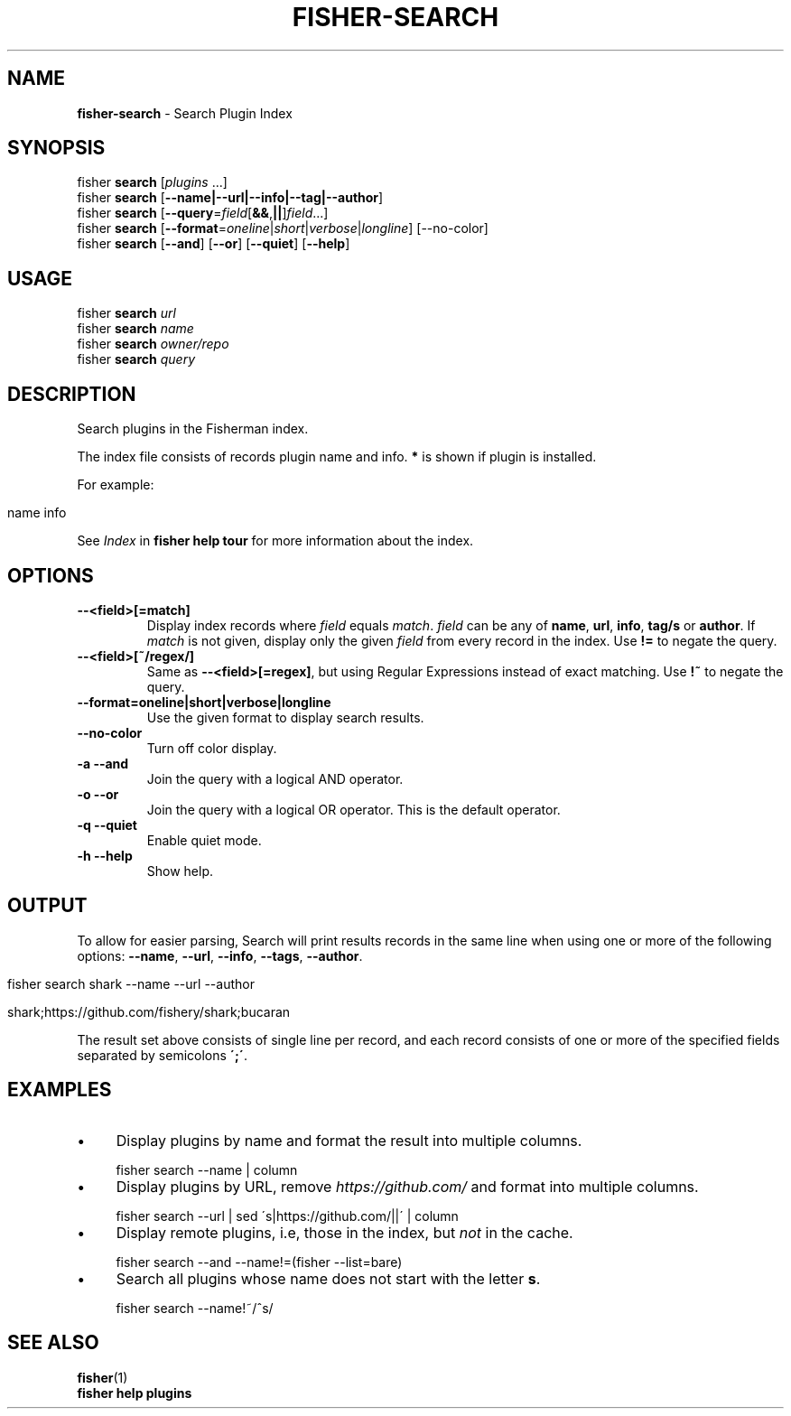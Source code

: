 .\" generated with Ronn/v0.7.3
.\" http://github.com/rtomayko/ronn/tree/0.7.3
.
.TH "FISHER\-SEARCH" "1" "February 2016" "" "fisherman"
.
.SH "NAME"
\fBfisher\-search\fR \- Search Plugin Index
.
.SH "SYNOPSIS"
fisher \fBsearch\fR [\fIplugins\fR \.\.\.]
.
.br
fisher \fBsearch\fR [\fB\-\-name|\-\-url|\-\-info|\-\-tag|\-\-author\fR]
.
.br
fisher \fBsearch\fR [\fB\-\-query\fR=\fIfield\fR[\fB&&\fR,\fB||\fR]\fIfield\fR\.\.\.]
.
.br
fisher \fBsearch\fR [\fB\-\-format\fR=\fIoneline\fR|\fIshort\fR|\fIverbose\fR|\fIlongline\fR] [\-\-no\-color]
.
.br
fisher \fBsearch\fR [\fB\-\-and\fR] [\fB\-\-or\fR] [\fB\-\-quiet\fR] [\fB\-\-help\fR]
.
.br
.
.SH "USAGE"
fisher \fBsearch\fR \fIurl\fR
.
.br
fisher \fBsearch\fR \fIname\fR
.
.br
fisher \fBsearch\fR \fIowner/repo\fR
.
.br
fisher \fBsearch\fR \fIquery\fR
.
.br
.
.SH "DESCRIPTION"
Search plugins in the Fisherman index\.
.
.P
The index file consists of records plugin name and info\. \fB*\fR is shown if plugin is installed\.
.
.P
For example:
.
.IP "" 4
.
.nf

  name         info
.
.fi
.
.IP "" 0
.
.P
See \fIIndex\fR in \fBfisher help tour\fR for more information about the index\.
.
.SH "OPTIONS"
.
.TP
\fB\-\-<field>[=match]\fR
Display index records where \fIfield\fR equals \fImatch\fR\. \fIfield\fR can be any of \fBname\fR, \fBurl\fR, \fBinfo\fR, \fBtag/s\fR or \fBauthor\fR\. If \fImatch\fR is not given, display only the given \fIfield\fR from every record in the index\. Use \fB!=\fR to negate the query\.
.
.TP
\fB\-\-<field>[~/regex/]\fR
Same as \fB\-\-<field>[=regex]\fR, but using Regular Expressions instead of exact matching\. Use \fB!~\fR to negate the query\.
.
.TP
\fB\-\-format=oneline|short|verbose|longline\fR
Use the given format to display search results\.
.
.TP
\fB\-\-no\-color\fR
Turn off color display\.
.
.TP
\fB\-a \-\-and\fR
Join the query with a logical AND operator\.
.
.TP
\fB\-o \-\-or\fR
Join the query with a logical OR operator\. This is the default operator\.
.
.TP
\fB\-q \-\-quiet\fR
Enable quiet mode\.
.
.TP
\fB\-h \-\-help\fR
Show help\.
.
.SH "OUTPUT"
To allow for easier parsing, Search will print results records in the same line when using one or more of the following options: \fB\-\-name\fR, \fB\-\-url\fR, \fB\-\-info\fR, \fB\-\-tags\fR, \fB\-\-author\fR\.
.
.IP "" 4
.
.nf

fisher search shark \-\-name \-\-url \-\-author

shark;https://github\.com/fishery/shark;bucaran
.
.fi
.
.IP "" 0
.
.P
The result set above consists of single line per record, and each record consists of one or more of the specified fields separated by semicolons \fB\';\'\fR\.
.
.SH "EXAMPLES"
.
.IP "\(bu" 4
Display plugins by name and format the result into multiple columns\.
.
.IP "" 0
.
.IP "" 4
.
.nf

fisher search \-\-name | column
.
.fi
.
.IP "" 0
.
.IP "\(bu" 4
Display plugins by URL, remove \fIhttps://github\.com/\fR and format into multiple columns\.
.
.IP "" 0
.
.IP "" 4
.
.nf

fisher search \-\-url | sed \'s|https://github\.com/||\' | column
.
.fi
.
.IP "" 0
.
.IP "\(bu" 4
Display remote plugins, i\.e, those in the index, but \fInot\fR in the cache\.
.
.IP "" 0
.
.IP "" 4
.
.nf

fisher search \-\-and \-\-name!=(fisher \-\-list=bare)
.
.fi
.
.IP "" 0
.
.IP "\(bu" 4
Search all plugins whose name does not start with the letter \fBs\fR\.
.
.IP "" 0
.
.IP "" 4
.
.nf

fisher search \-\-name!~/^s/
.
.fi
.
.IP "" 0
.
.SH "SEE ALSO"
\fBfisher\fR(1)
.
.br
\fBfisher help plugins\fR
.
.br

